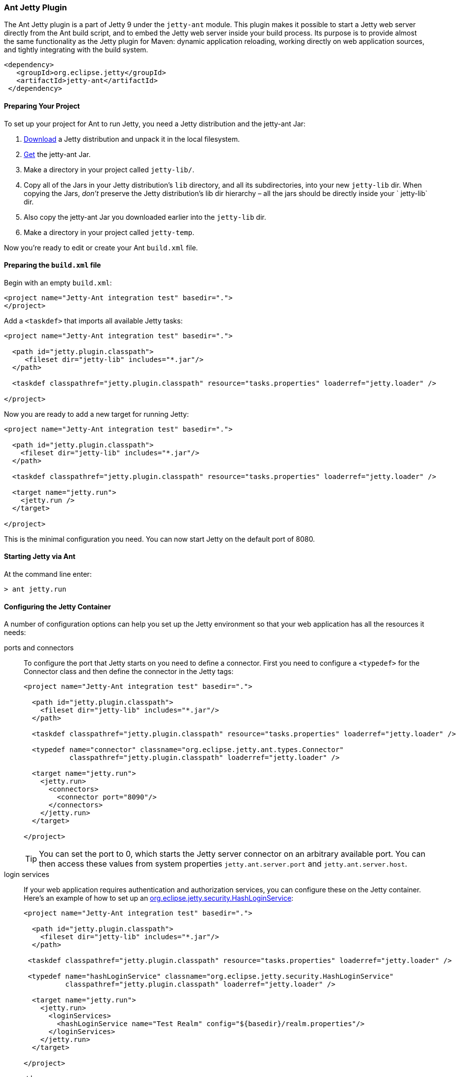 //
//  ========================================================================
//  Copyright (c) 1995-2022 Mort Bay Consulting Pty Ltd and others.
//  ========================================================================
//  All rights reserved. This program and the accompanying materials
//  are made available under the terms of the Eclipse Public License v1.0
//  and Apache License v2.0 which accompanies this distribution.
//
//      The Eclipse Public License is available at
//      http://www.eclipse.org/legal/epl-v10.html
//
//      The Apache License v2.0 is available at
//      http://www.opensource.org/licenses/apache2.0.php
//
//  You may elect to redistribute this code under either of these licenses.
//  ========================================================================
//

[[jetty-ant]]
=== Ant Jetty Plugin

The Ant Jetty plugin is a part of Jetty 9 under the `jetty-ant` module.
This plugin makes it possible to start a Jetty web server directly from the Ant build script, and to embed the Jetty web server inside your build process.
Its purpose is to provide almost the same functionality as the Jetty plugin for Maven: dynamic application reloading, working directly on web application sources, and tightly integrating with the build system.

[source, xml]
----
<dependency>
   <groupId>org.eclipse.jetty</groupId>
   <artifactId>jetty-ant</artifactId>
 </dependency>

----

[[jetty-ant-preparation]]
==== Preparing Your Project

To set up your project for Ant to run Jetty, you need a Jetty distribution and the jetty-ant Jar:

1.  https://jetty.org/download.html[Download] a Jetty distribution and unpack it in the local filesystem.
2.  https://repo1.maven.org/maven2/org/eclipse/jetty/jetty-ant/[Get] the jetty-ant Jar.
3.  Make a directory in your project called `jetty-lib/`.
4.  Copy all of the Jars in your Jetty distribution's `lib` directory, and all its subdirectories, into your new `jetty-lib` dir.
When copying the Jars, _don't_ preserve the Jetty distribution's lib dir hierarchy – all the jars should be directly inside your ` jetty-lib` dir.
5.  Also copy the jetty-ant Jar you downloaded earlier into the `jetty-lib` dir.
6.  Make a directory in your project called `jetty-temp`.

Now you're ready to edit or create your Ant `build.xml` file.

==== Preparing the `build.xml` file

Begin with an empty `build.xml`:

[source, xml]
----
<project name="Jetty-Ant integration test" basedir=".">
</project>

----

Add a `<taskdef>` that imports all available Jetty tasks:

[source, xml]
----
<project name="Jetty-Ant integration test" basedir=".">

  <path id="jetty.plugin.classpath">
     <fileset dir="jetty-lib" includes="*.jar"/>
  </path>

  <taskdef classpathref="jetty.plugin.classpath" resource="tasks.properties" loaderref="jetty.loader" />

</project>

----

Now you are ready to add a new target for running Jetty:

[source, xml]
----
<project name="Jetty-Ant integration test" basedir=".">

  <path id="jetty.plugin.classpath">
    <fileset dir="jetty-lib" includes="*.jar"/>
  </path>

  <taskdef classpathref="jetty.plugin.classpath" resource="tasks.properties" loaderref="jetty.loader" />

  <target name="jetty.run">
    <jetty.run />
  </target>

</project>

----

This is the minimal configuration you need. You can now start Jetty on the default port of 8080.

==== Starting Jetty via Ant

At the command line enter:

[source, screen]
----
> ant jetty.run
----

==== Configuring the Jetty Container

A number of configuration options can help you set up the Jetty environment so that your web application has all the resources it needs:

ports and connectors:::
  To configure the port that Jetty starts on you need to define a connector.
  First you need to configure a `<typedef>` for the Connector class and then define the connector in the Jetty tags:
+
[source, xml]
----
<project name="Jetty-Ant integration test" basedir=".">

  <path id="jetty.plugin.classpath">
    <fileset dir="jetty-lib" includes="*.jar"/>
  </path>

  <taskdef classpathref="jetty.plugin.classpath" resource="tasks.properties" loaderref="jetty.loader" />

  <typedef name="connector" classname="org.eclipse.jetty.ant.types.Connector"
           classpathref="jetty.plugin.classpath" loaderref="jetty.loader" />

  <target name="jetty.run">
    <jetty.run>
      <connectors>
        <connector port="8090"/>
      </connectors>
    </jetty.run>
  </target>

</project>

----
+
[TIP]
====
You can set the port to 0, which starts the Jetty server connector on an arbitrary available port.
You can then access these values from system properties `jetty.ant.server.port` and `jetty.ant.server.host`.
====
login services:::
  If your web application requires authentication and authorization services, you can configure these on the Jetty container.
  Here's an example of how to set up an link:{JDURL}/org/eclipse/jetty/security/HashLoginService.html[org.eclipse.jetty.security.HashLoginService]:
+
[source, xml]
----
<project name="Jetty-Ant integration test" basedir=".">

  <path id="jetty.plugin.classpath">
    <fileset dir="jetty-lib" includes="*.jar"/>
  </path>

 <taskdef classpathref="jetty.plugin.classpath" resource="tasks.properties" loaderref="jetty.loader" />

 <typedef name="hashLoginService" classname="org.eclipse.jetty.security.HashLoginService"
          classpathref="jetty.plugin.classpath" loaderref="jetty.loader" />

  <target name="jetty.run">
    <jetty.run>
      <loginServices>
        <hashLoginService name="Test Realm" config="${basedir}/realm.properties"/>
      </loginServices>
    </jetty.run>
  </target>

</project>

----
request log:::
  The `requestLog` option allows you to specify a request logger for the Jetty instance.
  You can either use the link:{JDURL}/org/eclipse/jetty/server/NCSARequestLog.html[org.eclipse.jetty.server.NCSARequestLog] class, or supply the name of your custom class:
+
[source, xml]
----
<project name="Jetty-Ant integration test" basedir=".">

  <path id="jetty.plugin.classpath">
    <fileset dir="jetty-lib" includes="*.jar"/>
  </path>

 <taskdef classpathref="jetty.plugin.classpath" resource="tasks.properties" loaderref="jetty.loader" />

  <target name="jetty.run">
    <jetty.run requestLog="com.acme.MyFancyRequestLog">
    </jetty.run>
  </target>

</project>

----
temporary directory:::
  You can configure a directory as a temporary file store for uses such as expanding files and compiling JSPs by supplying the `tempDirectory` option:
+
[source, xml]
----
<project name="Jetty-Ant integration test" basedir=".">

  <path id="jetty.plugin.classpath">
    <fileset dir="jetty-lib" includes="*.jar"/>
  </path>

 <taskdef classpathref="jetty.plugin.classpath" resource="tasks.properties" loaderref="jetty.loader" />

  <target name="jetty.run">
    <jetty.run tempDirectory="${basedir}/jetty-temp">
    </jetty.run>
  </target>

</project>

----
other context handlers:::
  You may need to configure some other context handlers to run at the same time as your web application.
  You can specify these other context handlers using the `<contextHandlers>` element.
  You need to supply a `<typedef>` for it before you can use it:
+
[source, xml]
----
<project name="Jetty-Ant integration test" basedir=".">

  <path id="jetty.plugin.classpath">
    <fileset dir="jetty-lib" includes="*.jar"/>
  </path>

 <taskdef classpathref="jetty.plugin.classpath"
          resource="tasks.properties" loaderref="jetty.loader" />

 <typedef name="contextHandlers" classname="org.eclipse.jetty.ant.types.ContextHandlers"
          classpathref="jetty.plugin.classpath" loaderref="jetty.loader" />

  <target name="jetty.run">
    <jetty.run>
     <contextHandlers>
       <contextHandler resourceBase="${basedir}/stuff" contextPath="/stuff"/>
     </contextHandlers>
    </jetty.run>
  </target>

</project>

----
system properties:::
  As a convenience, you can configure system properties by using the `<systemProperties>` element.
  Be aware that, depending on the purpose of the system property, setting it from within the Ant execution may mean that it is evaluated too late, as the JVM evaluates some system properties on entry.
+
[source, xml]
----
<project name="Jetty-Ant integration test" basedir=".">

  <path id="jetty.plugin.classpath">
    <fileset dir="jetty-lib" includes="*.jar"/>
  </path>

 <taskdef classpathref="jetty.plugin.classpath" resource="tasks.properties" loaderref="jetty.loader" />

  <target name="jetty.run">
    <jetty.run>
      <systemProperties>
        <systemProperty name="foo" value="bar"/>
      </systemProperties>
    </jetty.run>
  </target>

</project>

----
jetty XML file:::
  If you have a lot of configuration to apply to the Jetty container, it can be more convenient to put it into a standard Jetty XML configuration file and have the Ant plugin apply it before starting Jetty:
+
[source, xml]
----
<project name="Jetty-Ant integration test" basedir=".">

  <path id="jetty.plugin.classpath">
    <fileset dir="jetty-lib" includes="*.jar"/>
  </path>

 <taskdef classpathref="jetty.plugin.classpath" resource="tasks.properties" loaderref="jetty.loader" />

  <target name="jetty.run">
    <jetty.run jettyXml="${basedir}/jetty.xml">
    </jetty.run>
  </target>

</project>

----
scanning for changes:::
  The most useful mode in which to run the Ant plugin is for it to continue to execute Jetty and automatically restart your web application if any part of it changes (for example, your IDE
  recompiles the classes of the web application).
  The `scanIntervalSeconds` option controls how frequently the `<jetty.run>` task scans your web application/WAR file for changes.
  The default value of `0` disables scanning. Here's an example where Jetty checks for changes every five seconds:
+
[source, xml]
----
<project name="Jetty-Ant integration test" basedir=".">

  <path id="jetty.plugin.classpath">
    <fileset dir="jetty-lib" includes="*.jar"/>
  </path>

 <taskdef classpathref="jetty.plugin.classpath" resource="tasks.properties" loaderref="jetty.loader" />

  <target name="jetty.run">
    <jetty.run scanIntervalSeconds="5">
    </jetty.run>
  </target>

</project>

----
stopping:::
  In normal mode (`daemon="false"`), the `<jetty.run>` task runs until you `cntrl-c` it. It may be useful to script both the stop AND the start of Jetty.
  For such a case, we provide the `<jetty.stop>` task.
  +
  To use it, you need to provide a port and an identifying string to both the ` <jetty.run>` and the `<jetty.stop>` tasks, where `<jetty.run>` listens on the given port for a stop message containing the given string, and cleanly stops Jetty when it is received.
  The `<jetty.stop>` task sends this stop message.
  You can also optionally provide a `stopWait` value (in seconds), which is the length of time the `<jetty.stop>` task waits for confirmation that the stop succeeded:
+
[source, xml]
----
<project name="Jetty-Ant integration test" basedir=".">

  <path id="jetty.plugin.classpath">
    <fileset dir="jetty-lib" includes="*.jar"/>
  </path>

 <taskdef classpathref="jetty.plugin.classpath" resource="tasks.properties" loaderref="jetty.loader" />

  <target name="jetty.run">
    <jetty.run stopPort="9999" stopKey="9999">
    </jetty.run>
  </target>

  <target name="jetty.stop">
   <jetty.stop stopPort="9999" stopKey="9999" stopWait="10"/>
  </target>

</project>

----
+
To stop jetty via Ant, enter:
+
[source, screen]
----
> ant jetty.stop
----


execution without pausing ant:::
  Usually, the `<jetty.run>` task runs until you `cntrl-c` it, pausing the execution of Ant as it does so. In some cases, it may be useful to let Ant continue executing.
  For example, to run your unit tests you may need other tasks to execute while Jetty is running.
  For this case, we provide the `daemon` option.
  This defaults to `false`. For `true`, Ant continues to execute after starting Jetty.
  If Ant exits, so does Jetty. Understand that this option does _not_ fork a new process for Jetty.
+
[source, xml]
----
<project name="Jetty-Ant integration test" basedir=".">

  <path id="jetty.plugin.classpath">
    <fileset dir="jetty-lib" includes="*.jar"/>
  </path>

 <taskdef classpathref="jetty.plugin.classpath" resource="tasks.properties" loaderref="jetty.loader" />

  <target name="jetty.run">
    <jetty.run daemon="true">
    </jetty.run>
  </target>

</project>

----

==== Deploying a Web Application

Add a `<typedef>` for the `org.eclipse.jetty.ant.AntWebAppContext` class with name __webApp__, then add a `<webApp>` element to `<jetty.run>` to describe your web application.
The following example deploys a web application that is expanded in the local directory `foo/` to context path ` / `:

[source, xml]
----
<project name="Jetty-Ant integration test" basedir=".">

  <path id="jetty.plugin.classpath">
    <fileset dir="jetty-lib" includes="*.jar"/>
  </path>

 <taskdef classpathref="jetty.plugin.classpath" resource="tasks.properties" loaderref="jetty.loader" />

 <typedef name="webApp" classname="org.eclipse.jetty.ant.AntWebAppContext"
          classpathref="jetty.plugin.classpath" loaderref="jetty.loader" />

  <target name="jetty.run">
    <jetty.run>
      <webApp war="${basedir}/foo" contextPath="/"/>
    </jetty.run>
  </target>

</project>

----

deploying a WAR file:::
  It is not necessary to expand the web application into a directory.
  It is fine to deploy it as a WAR file:
+
[source, xml]
----
<project name="Jetty-Ant integration test" basedir=".">

  <path id="jetty.plugin.classpath">
    <fileset dir="jetty-lib" includes="*.jar"/>
  </path>

 <taskdef classpathref="jetty.plugin.classpath" resource="tasks.properties" loaderref="jetty.loader" />

 <typedef name="webApp" classname="org.eclipse.jetty.ant.AntWebAppContext"
          classpathref="jetty.plugin.classpath" loaderref="jetty.loader" />

  <target name="jetty.run">
    <jetty.run>
      <webApp war="${basedir}/foo.war" contextPath="/"/>
    </jetty.run>
  </target>

</project>

----

deploying more than one web application:::
  You can also deploy more than one web application:
+
[source, xml]
----
<project name="Jetty-Ant integration test" basedir=".">

  <path id="jetty.plugin.classpath">
    <fileset dir="jetty-lib" includes="*.jar"/>
  </path>

 <taskdef classpathref="jetty.plugin.classpath" resource="tasks.properties" loaderref="jetty.loader" />

 <typedef name="webApp" classname="org.eclipse.jetty.ant.AntWebAppContext"
          classpathref="jetty.plugin.classpath" loaderref="jetty.loader" />

  <target name="jetty.run">
    <jetty.run>
      <webApp war="${basedir}/foo.war" contextPath="/"/>
      <webApp war="${basedir}/other    contextPath="/other"/>
      <webApp war="${basedir}/bar.war" contextPath="/bar"/>
    </jetty.run>
  </target>

</project>

----

===== Configuring the Web Application

As the `org.eclipse.jetty.ant.AntWebAppContext` class is an extension of
the
link:{JDURL}/org/eclipse/jetty/webapp/WebAppContext.html[`org.eclipse.jetty.webapp.WebAppContext`]
class, you can configure it by adding attributes of the same name
(without the `set` or `add` prefix) as the setter methods.

Here's an example that specifies the location of the `web.xml` file (equivalent to method link:{JDURL}/org/eclipse/jetty/webapp/WebAppContext.html#setDescriptor%28java.lang.String%29[`AntWebAppContext.setDescriptor()`]) and the web application's temporary directory (equivalent to method link:{JDURL}/org/eclipse/jetty/webapp/WebAppContext.html#setTempDirectory%28java.io.File%29[`AntWebAppContext.setTempDirectory()`]):

[source, xml]
----
<project name="Jetty-Ant integration test" basedir=".">

  <path id="jetty.plugin.classpath">
    <fileset dir="jetty-lib" includes="*.jar"/>
  </path>

 <taskdef classpathref="jetty.plugin.classpath" resource="tasks.properties" loaderref="jetty.loader" />

 <typedef name="webApp" classname="org.eclipse.jetty.ant.AntWebAppContext"
          classpathref="jetty.plugin.classpath" loaderref="jetty.loader" />

  <target name="jetty.run">
    <jetty.run>
      <webApp descriptor="${basedir}/web.xml" tempDirectory="${basedir}/my-temp" war="${basedir}/foo" contextPath="/"/>
    </jetty.run>
  </target>

</project>

----

Other extra configuration options for the AntWebAppContext include:

extra classes and Jars:::
  If your web application's classes and Jars do not reside inside `WEB-INF` of the resource base directory, you can use the <classes> and <jar> elements to tell Ant where to find them. Here's an example:
+
[source, xml]
----
<project name="Jetty-Ant integration test" basedir=".">

  <path id="jetty.plugin.classpath">
    <fileset dir="jetty-lib" includes="*.jar"/>
  </path>

 <taskdef classpathref="jetty.plugin.classpath" resource="tasks.properties" loaderref="jetty.loader" />

 <typedef name="webApp" classname="org.eclipse.jetty.ant.AntWebAppContext"
          classpathref="jetty.plugin.classpath" loaderref="jetty.loader" />

  <target name="jetty.run">
    <jetty.run>
      <webApp descriptor="${basedir}/web.xml" tempDirectory="${basedir}/my-temp" war="${basedir}/foo" contextPath="/">
        <classes dir="${basedir}/classes">
          <include name="**/*.class"/>
          <include name="**/*.properties"/>
        </classes>
        <lib dir="${basedir}/jars">
          <include name="**/*.jar"/>
          <exclude name="**/*.dll"/>
        </lib>
      </webApp>
    </jetty.run>
  </target>

</project>

----
context attributes:::
  Jetty allows you to set up ServletContext attributes on your web application.
  You configure them in a context XML file that is applied to your WebAppContext instance prior to starting it.
  For convenience, the Ant plugin permits you to configure these directly in the build file.
  Here's an example:
+
[source, xml]
----
<project name="Jetty-Ant integration test" basedir=".">

  <path id="jetty.plugin.classpath">
    <fileset dir="jetty-lib" includes="*.jar"/>
  </path>

 <taskdef classpathref="jetty.plugin.classpath" resource="tasks.properties" loaderref="jetty.loader" />

 <typedef name="webApp" classname="org.eclipse.jetty.ant.AntWebAppContext"
          classpathref="jetty.plugin.classpath" loaderref="jetty.loader" />

  <target name="jetty.run">
    <jetty.run>
      <webApp war="${basedir}/foo" contextPath="/">
        <attributes>
          <attribute name="my.param" value="123"/>
        </attributes>
      </webApp>
    </jetty.run>
  </target>

</project>

----
`jetty-env.xml` file:::
  If you are using features such as link:#configuring_jndi[JNDI] with your web application, you may need to configure a link:#using_jndi[`WEB-INF/jetty-env.xml`] file to define resources. If the structure of your web application project is such that the source of `jetty-env.xml` file resides somewhere other than `WEB-INF`, you can use the `jettyEnvXml` attribute to tell Ant where to find it:
+
[source, xml]
----
<project name="Jetty-Ant integration test" basedir=".">

  <path id="jetty.plugin.classpath">
    <fileset dir="jetty-lib" includes="*.jar"/>
  </path>

 <taskdef classpathref="jetty.plugin.classpath" resource="tasks.properties" loaderref="jetty.loader" />

 <typedef name="webApp" classname="org.eclipse.jetty.ant.AntWebAppContext"
          classpathref="jetty.plugin.classpath" loaderref="jetty.loader" />

  <target name="jetty.run">
    <jetty.run>
      <webApp war="${basedir}/foo" contextPath="/" jettyEnvXml="${basedir}/jetty-env.xml">
        <attributes>
      </webApp>
    </jetty.run>
  </target>

</project>

----
context XML file:::
  You may prefer or even require to do some advanced configuration of your web application outside of the Ant build file.
  In this case, you can use a standard context XML configuration file which the Ant plugin applies to your web application before it is deployed.
  Be aware that the settings from the context XML file _override_ those of the attributes and nested elements you defined in the build file.
+
[source, xml]
----
project name="Jetty-Ant integration test" basedir=".">

  <path id="jetty.plugin.classpath">
    <fileset dir="jetty-lib" includes="*.jar"/>
  </path>

 <taskdef classpathref="jetty.plugin.classpath" resource="tasks.properties" loaderref="jetty.loader" />

 <typedef name="webApp" classname="org.eclipse.jetty.ant.AntWebAppContext"
          classpathref="jetty.plugin.classpath" loaderref="jetty.loader" />

  <target name="jetty.run">
    <jetty.run>
      <webApp war="${basedir}/foo" contextPath="/" contextXml="${basedir}/jetty-env.xml">
        <attributes>
      </webApp>
    </jetty.run>
  </target>

</project>

----
